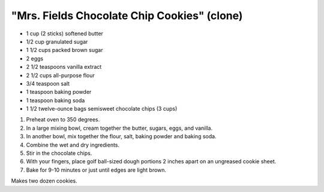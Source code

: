 "Mrs. Fields Chocolate Chip Cookies" (clone)
============================================

- 1 cup (2 sticks) softened butter
- 1/2 cup granulated sugar
- 1 1/2 cups packed brown sugar
- 2 eggs
- 2 1/2 teaspoons vanilla extract

- 2 1/2 cups all-purpose flour
- 3/4 teaspoon salt
- 1 teaspoon baking powder
- 1 teaspoon baking soda

- 1 1/2 twelve-ounce bags semisweet chocolate chips (3 cups)

1. Preheat oven to 350 degrees.
2. In a large mixing bowl, cream together the butter, sugars, eggs, and vanilla.
3. In another bowl, mix together the flour, salt, baking powder and baking soda.
4. Combine the wet and dry ingredients.
5. Stir in the chocolate chips.
6. With your fingers, place golf ball-sized dough portions 2 inches apart on an ungreased cookie sheet.
7. Bake for 9-10 minutes or just until edges are light brown.

Makes two dozen cookies.
